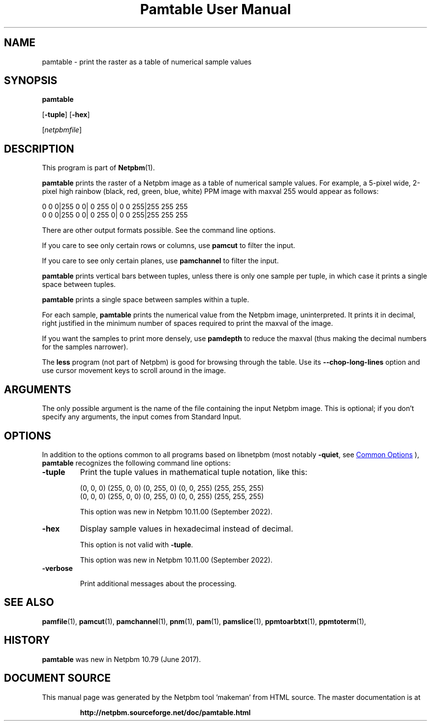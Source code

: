 \
.\" This man page was generated by the Netpbm tool 'makeman' from HTML source.
.\" Do not hand-hack it!  If you have bug fixes or improvements, please find
.\" the corresponding HTML page on the Netpbm website, generate a patch
.\" against that, and send it to the Netpbm maintainer.
.TH "Pamtable User Manual" 0 "15 April 2017" "netpbm documentation"

.SH NAME

pamtable - print the raster as a table of numerical sample values

.UN synopsis
.SH SYNOPSIS

\fBpamtable\fP

[\fB-tuple\fP]
[\fB-hex\fP]

[\fInetpbmfile\fP]


.UN description
.SH DESCRIPTION
.PP
This program is part of
.BR "Netpbm" (1)\c
\&.
.PP
\fBpamtable\fP prints the raster of a Netpbm image as a table of numerical
sample values.  For example, a 5-pixel wide, 2-pixel high rainbow (black, red,
green, blue, white) PPM image with maxval 255 would appear as follows:

.nf


        0   0   0|255   0   0|  0 255   0|  0   0 255|255 255 255
        0   0   0|255   0   0|  0 255   0|  0   0 255|255 255 255



.fi
.PP
There are other output formats possible.  See the command line options.
.PP
If you care to see only certain rows or columns, use \fBpamcut\fP to
filter the input.
.PP
If you care to see only certain planes, use \fBpamchannel\fP to filter the
input.
.PP
\fBpamtable\fP prints vertical bars between tuples, unless there is only
one sample per tuple, in which case it prints a single space between tuples.
.PP
\fBpamtable\fP prints a single space between samples within a tuple.
.PP
For each sample, \fBpamtable\fP prints the numerical value from the Netpbm
image, uninterpreted.  It prints it in decimal, right justified in the minimum
number of spaces required to print the maxval of the image.
.PP
If you want the samples to print more densely, use \fBpamdepth\fP to
reduce the maxval (thus making the decimal numbers for the samples narrower).
.PP
The \fBless\fP program (not part of Netpbm) is good for browsing through
the table.  Use its \fB--chop-long-lines\fP option and use cursor movement
keys to scroll around in the image.


.UN arguments
.SH ARGUMENTS
.PP
The only possible argument is the name of the file containing the input
Netpbm image.  This is optional; if you don't specify any arguments, the input
comes from Standard Input.


.UN options
.SH OPTIONS
.PP
In addition to the options common to all programs based on libnetpbm (most
notably \fB-quiet\fP, see 
.UR index.html#commonoptions
 Common Options
.UE
\&), \fBpamtable\fP recognizes the following command line options:


.TP
\fB-tuple\fP
Print the tuple values in mathematical tuple notation, like this:

.nf


        (0, 0, 0) (255, 0, 0) (0, 255, 0) (0, 0, 255) (255, 255, 255)
        (0, 0, 0) (255, 0, 0) (0, 255, 0) (0, 0, 255) (255, 255, 255)



.fi
.sp
This option was new in Netpbm 10.11.00 (September 2022).

.TP
\fB-hex\fP
Display sample values in hexadecimal instead of decimal.
.sp
This option is not valid with \fB-tuple\fP.
.sp
This option was new in Netpbm 10.11.00 (September 2022).

  
.TP
\fB-verbose\fP
.sp
Print additional messages about the processing.
  
.UN seealso
.SH SEE ALSO
.BR "pamfile" (1)\c
\&,
.BR "pamcut" (1)\c
\&,
.BR "pamchannel" (1)\c
\&,
.BR "pnm" (1)\c
\&,
.BR "pam" (1)\c
\&,
.BR "pamslice" (1)\c
\&,
.BR "ppmtoarbtxt" (1)\c
\&,
.BR "ppmtoterm" (1)\c
\&,


.UN history
.SH HISTORY
.PP
\fBpamtable\fP was new in Netpbm 10.79 (June 2017).
.SH DOCUMENT SOURCE
This manual page was generated by the Netpbm tool 'makeman' from HTML
source.  The master documentation is at
.IP
.B http://netpbm.sourceforge.net/doc/pamtable.html
.PP